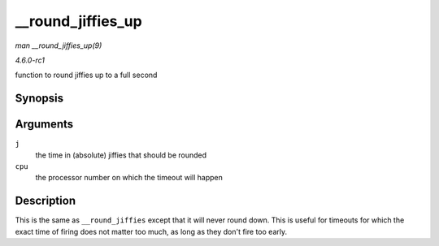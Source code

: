 
.. _API---round-jiffies-up:

==================
__round_jiffies_up
==================

*man __round_jiffies_up(9)*

*4.6.0-rc1*

function to round jiffies up to a full second


Synopsis
========

.. c:function:: unsigned long __round_jiffies_up( unsigned long j, int cpu )

Arguments
=========

``j``
    the time in (absolute) jiffies that should be rounded

``cpu``
    the processor number on which the timeout will happen


Description
===========

This is the same as ``__round_jiffies`` except that it will never round down. This is useful for timeouts for which the exact time of firing does not matter too much, as long as
they don't fire too early.
